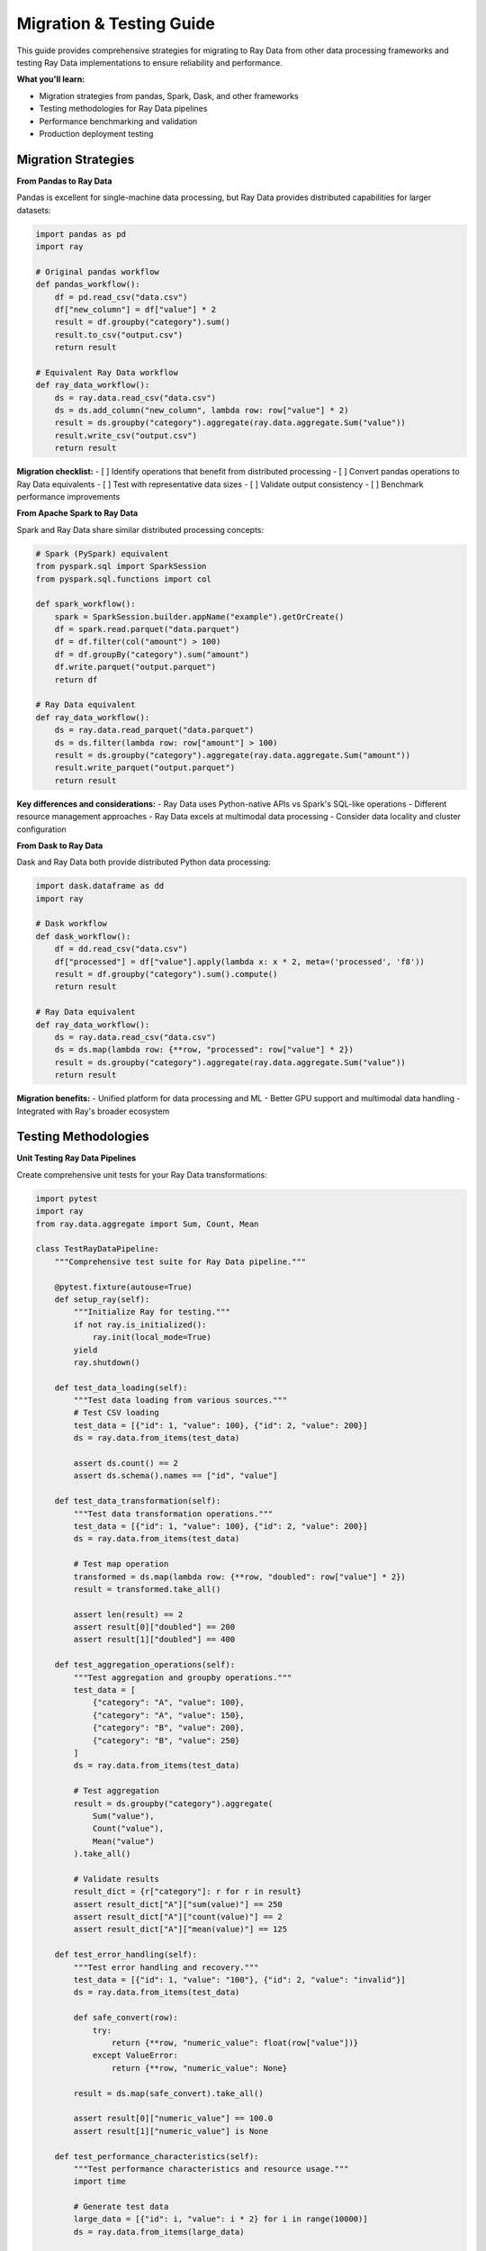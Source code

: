 .. _migration-testing:

Migration & Testing Guide
=========================

This guide provides comprehensive strategies for migrating to Ray Data from other data processing frameworks and testing Ray Data implementations to ensure reliability and performance.

**What you'll learn:**

* Migration strategies from pandas, Spark, Dask, and other frameworks
* Testing methodologies for Ray Data pipelines
* Performance benchmarking and validation
* Production deployment testing

Migration Strategies
--------------------

**From Pandas to Ray Data**

Pandas is excellent for single-machine data processing, but Ray Data provides distributed capabilities for larger datasets:

.. code-block:: python

    import pandas as pd
    import ray

    # Original pandas workflow
    def pandas_workflow():
        df = pd.read_csv("data.csv")
        df["new_column"] = df["value"] * 2
        result = df.groupby("category").sum()
        result.to_csv("output.csv")
        return result

    # Equivalent Ray Data workflow
    def ray_data_workflow():
        ds = ray.data.read_csv("data.csv")
        ds = ds.add_column("new_column", lambda row: row["value"] * 2)
        result = ds.groupby("category").aggregate(ray.data.aggregate.Sum("value"))
        result.write_csv("output.csv")
        return result

**Migration checklist:**
- [ ] Identify operations that benefit from distributed processing
- [ ] Convert pandas operations to Ray Data equivalents
- [ ] Test with representative data sizes
- [ ] Validate output consistency
- [ ] Benchmark performance improvements

**From Apache Spark to Ray Data**

Spark and Ray Data share similar distributed processing concepts:

.. code-block:: python

    # Spark (PySpark) equivalent
    from pyspark.sql import SparkSession
    from pyspark.sql.functions import col

    def spark_workflow():
        spark = SparkSession.builder.appName("example").getOrCreate()
        df = spark.read.parquet("data.parquet")
        df = df.filter(col("amount") > 100)
        df = df.groupBy("category").sum("amount")
        df.write.parquet("output.parquet")
        return df

    # Ray Data equivalent
    def ray_data_workflow():
        ds = ray.data.read_parquet("data.parquet")
        ds = ds.filter(lambda row: row["amount"] > 100)
        result = ds.groupby("category").aggregate(ray.data.aggregate.Sum("amount"))
        result.write_parquet("output.parquet")
        return result

**Key differences and considerations:**
- Ray Data uses Python-native APIs vs Spark's SQL-like operations
- Different resource management approaches
- Ray Data excels at multimodal data processing
- Consider data locality and cluster configuration

**From Dask to Ray Data**

Dask and Ray Data both provide distributed Python data processing:

.. code-block:: python

    import dask.dataframe as dd
    import ray

    # Dask workflow
    def dask_workflow():
        df = dd.read_csv("data.csv")
        df["processed"] = df["value"].apply(lambda x: x * 2, meta=('processed', 'f8'))
        result = df.groupby("category").sum().compute()
        return result

    # Ray Data equivalent
    def ray_data_workflow():
        ds = ray.data.read_csv("data.csv")
        ds = ds.map(lambda row: {**row, "processed": row["value"] * 2})
        result = ds.groupby("category").aggregate(ray.data.aggregate.Sum("value"))
        return result

**Migration benefits:**
- Unified platform for data processing and ML
- Better GPU support and multimodal data handling
- Integrated with Ray's broader ecosystem

Testing Methodologies
----------------------

**Unit Testing Ray Data Pipelines**

Create comprehensive unit tests for your Ray Data transformations:

.. code-block:: python

    import pytest
    import ray
    from ray.data.aggregate import Sum, Count, Mean

    class TestRayDataPipeline:
        """Comprehensive test suite for Ray Data pipeline."""
        
        @pytest.fixture(autouse=True)
        def setup_ray(self):
            """Initialize Ray for testing."""
            if not ray.is_initialized():
                ray.init(local_mode=True)
            yield
            ray.shutdown()
        
        def test_data_loading(self):
            """Test data loading from various sources."""
            # Test CSV loading
            test_data = [{"id": 1, "value": 100}, {"id": 2, "value": 200}]
            ds = ray.data.from_items(test_data)
            
            assert ds.count() == 2
            assert ds.schema().names == ["id", "value"]
        
        def test_data_transformation(self):
            """Test data transformation operations."""
            test_data = [{"id": 1, "value": 100}, {"id": 2, "value": 200}]
            ds = ray.data.from_items(test_data)
            
            # Test map operation
            transformed = ds.map(lambda row: {**row, "doubled": row["value"] * 2})
            result = transformed.take_all()
            
            assert len(result) == 2
            assert result[0]["doubled"] == 200
            assert result[1]["doubled"] == 400
        
        def test_aggregation_operations(self):
            """Test aggregation and groupby operations."""
            test_data = [
                {"category": "A", "value": 100},
                {"category": "A", "value": 150},
                {"category": "B", "value": 200},
                {"category": "B", "value": 250}
            ]
            ds = ray.data.from_items(test_data)
            
            # Test aggregation
            result = ds.groupby("category").aggregate(
                Sum("value"),
                Count("value"),
                Mean("value")
            ).take_all()
            
            # Validate results
            result_dict = {r["category"]: r for r in result}
            assert result_dict["A"]["sum(value)"] == 250
            assert result_dict["A"]["count(value)"] == 2
            assert result_dict["A"]["mean(value)"] == 125
        
        def test_error_handling(self):
            """Test error handling and recovery."""
            test_data = [{"id": 1, "value": "100"}, {"id": 2, "value": "invalid"}]
            ds = ray.data.from_items(test_data)
            
            def safe_convert(row):
                try:
                    return {**row, "numeric_value": float(row["value"])}
                except ValueError:
                    return {**row, "numeric_value": None}
            
            result = ds.map(safe_convert).take_all()
            
            assert result[0]["numeric_value"] == 100.0
            assert result[1]["numeric_value"] is None
        
        def test_performance_characteristics(self):
            """Test performance characteristics and resource usage."""
            import time
            
            # Generate test data
            large_data = [{"id": i, "value": i * 2} for i in range(10000)]
            ds = ray.data.from_items(large_data)
            
            # Measure processing time
            start_time = time.time()
            result = ds.map(lambda row: {**row, "processed": row["value"] * 2}) \
                      .groupby("id") \
                      .aggregate(Sum("value")) \
                      .count()
            end_time = time.time()
            
            processing_time = end_time - start_time
            assert processing_time < 30  # Should complete within 30 seconds
            assert result == 10000  # All records processed

**Integration Testing**

Test Ray Data integration with external systems:

.. code-block:: python

    import pytest
    import ray
    import tempfile
    import os

    class TestRayDataIntegration:
        """Integration tests for Ray Data with external systems."""
        
        def test_file_system_integration(self):
            """Test reading from and writing to file systems."""
            with tempfile.TemporaryDirectory() as temp_dir:
                # Create test data
                test_data = [{"id": i, "value": i * 10} for i in range(100)]
                ds = ray.data.from_items(test_data)
                
                # Write to file system
                output_path = os.path.join(temp_dir, "test_output")
                ds.write_parquet(output_path)
                
                # Read back and validate
                loaded_ds = ray.data.read_parquet(output_path)
                loaded_data = loaded_ds.take_all()
                
                assert len(loaded_data) == 100
                assert loaded_data[0]["id"] == 0
                assert loaded_data[0]["value"] == 0
        
        def test_database_integration(self):
            """Test database connectivity (mock example)."""
            # Note: In real tests, use test databases or mocking
            
            def mock_database_read():
                return [
                    {"customer_id": 1, "order_amount": 150.0},
                    {"customer_id": 2, "order_amount": 200.0}
                ]
            
            # Simulate database read
            ds = ray.data.from_items(mock_database_read())
            
            # Process data
            result = ds.groupby("customer_id") \
                      .aggregate(Sum("order_amount")) \
                      .take_all()
            
            assert len(result) == 2
            assert any(r["customer_id"] == 1 and r["sum(order_amount)"] == 150.0 for r in result)

**Performance Testing & Benchmarking**

Implement comprehensive performance testing:

.. code-block:: python

    import time
    import psutil
    import ray
    from ray.data import DataContext

    class PerformanceBenchmark:
        """Performance benchmarking for Ray Data operations."""
        
        def __init__(self):
            self.results = {}
        
        def benchmark_operation(self, name, operation_func, dataset):
            """Benchmark a specific Ray Data operation."""
            
            # Measure memory before
            memory_before = psutil.virtual_memory().used
            
            # Measure execution time
            start_time = time.time()
            result = operation_func(dataset)
            
            # Force materialization for accurate timing
            if hasattr(result, 'materialize'):
                result = result.materialize()
            elif hasattr(result, 'take_all'):
                result.take_all()
            
            end_time = time.time()
            
            # Measure memory after
            memory_after = psutil.virtual_memory().used
            
            # Store results
            self.results[name] = {
                'execution_time': end_time - start_time,
                'memory_delta': memory_after - memory_before,
                'timestamp': time.time()
            }
            
            return result
        
        def run_comprehensive_benchmark(self):
            """Run comprehensive performance benchmark."""
            
            # Generate test datasets of different sizes
            small_ds = ray.data.range(1000)
            medium_ds = ray.data.range(100000)
            large_ds = ray.data.range(1000000)
            
            datasets = [
                ("small", small_ds),
                ("medium", medium_ds),
                ("large", large_ds)
            ]
            
            for size_name, dataset in datasets:
                # Benchmark basic operations
                self.benchmark_operation(
                    f"{size_name}_map",
                    lambda ds: ds.map(lambda row: {"id": row["id"], "doubled": row["id"] * 2}),
                    dataset
                )
                
                self.benchmark_operation(
                    f"{size_name}_filter",
                    lambda ds: ds.filter(lambda row: row["id"] % 2 == 0),
                    dataset
                )
                
                self.benchmark_operation(
                    f"{size_name}_groupby",
                    lambda ds: ds.groupby(lambda row: row["id"] % 10).aggregate(Sum("id")),
                    dataset
                )
        
        def compare_configurations(self):
            """Compare performance across different Ray Data configurations."""
            
            test_data = ray.data.range(100000)
            
            # Test different block sizes
            for block_size in [32, 64, 128, 256]:  # MB
                ctx = DataContext.get_current()
                ctx.target_max_block_size = block_size * 1024 * 1024
                
                self.benchmark_operation(
                    f"block_size_{block_size}MB",
                    lambda ds: ds.map(lambda row: {"processed": row["id"] * 2}) \
                              .groupby(lambda row: row["id"] % 100) \
                              .aggregate(Sum("processed")),
                    test_data
                )
        
        def generate_report(self):
            """Generate performance benchmark report."""
            
            print("Ray Data Performance Benchmark Report")
            print("=" * 50)
            
            for operation, metrics in self.results.items():
                print(f"\nOperation: {operation}")
                print(f"  Execution Time: {metrics['execution_time']:.2f} seconds")
                print(f"  Memory Delta: {metrics['memory_delta'] / 1024 / 1024:.1f} MB")
            
            # Find fastest operations
            fastest_ops = sorted(self.results.items(), key=lambda x: x[1]['execution_time'])[:3]
            print(f"\nTop 3 Fastest Operations:")
            for i, (op, metrics) in enumerate(fastest_ops, 1):
                print(f"  {i}. {op}: {metrics['execution_time']:.2f}s")

**Data Quality Testing**

Implement data quality validation tests:

.. code-block:: python

    import ray
    from typing import Dict, Any, List

    class DataQualityValidator:
        """Comprehensive data quality validation for Ray Data pipelines."""
        
        def __init__(self):
            self.validation_results = {}
        
        def validate_schema(self, dataset, expected_schema: Dict[str, Any]):
            """Validate dataset schema matches expectations."""
            
            actual_schema = dataset.schema()
            
            # Check column names
            expected_columns = set(expected_schema.keys())
            actual_columns = set(actual_schema.names)
            
            missing_columns = expected_columns - actual_columns
            extra_columns = actual_columns - expected_columns
            
            self.validation_results['schema'] = {
                'valid': len(missing_columns) == 0 and len(extra_columns) == 0,
                'missing_columns': list(missing_columns),
                'extra_columns': list(extra_columns)
            }
            
            return self.validation_results['schema']['valid']
        
        def validate_data_ranges(self, dataset, column_ranges: Dict[str, tuple]):
            """Validate data falls within expected ranges."""
            
            validation_results = {}
            
            for column, (min_val, max_val) in column_ranges.items():
                # Get column statistics
                col_min = dataset.min(column)
                col_max = dataset.max(column)
                
                validation_results[column] = {
                    'valid': col_min >= min_val and col_max <= max_val,
                    'actual_min': col_min,
                    'actual_max': col_max,
                    'expected_min': min_val,
                    'expected_max': max_val
                }
            
            self.validation_results['ranges'] = validation_results
            return all(r['valid'] for r in validation_results.values())
        
        def validate_completeness(self, dataset, required_columns: List[str]):
            """Validate data completeness (no null values in required columns)."""
            
            completeness_results = {}
            
            for column in required_columns:
                # Count null values
                null_count = dataset.filter(lambda row: row.get(column) is None).count()
                total_count = dataset.count()
                
                completeness_results[column] = {
                    'valid': null_count == 0,
                    'null_count': null_count,
                    'total_count': total_count,
                    'completeness_ratio': (total_count - null_count) / total_count
                }
            
            self.validation_results['completeness'] = completeness_results
            return all(r['valid'] for r in completeness_results.values())
        
        def validate_uniqueness(self, dataset, unique_columns: List[str]):
            """Validate uniqueness constraints."""
            
            uniqueness_results = {}
            
            for column in unique_columns:
                # Count unique values vs total values
                unique_count = dataset.select_columns([column]).unique().count()
                total_count = dataset.count()
                
                uniqueness_results[column] = {
                    'valid': unique_count == total_count,
                    'unique_count': unique_count,
                    'total_count': total_count,
                    'duplicate_count': total_count - unique_count
                }
            
            self.validation_results['uniqueness'] = uniqueness_results
            return all(r['valid'] for r in uniqueness_results.values())
        
        def generate_quality_report(self):
            """Generate comprehensive data quality report."""
            
            print("Data Quality Validation Report")
            print("=" * 40)
            
            for category, results in self.validation_results.items():
                print(f"\n{category.upper()} Validation:")
                
                if category == 'schema':
                    print(f"  Valid: {results['valid']}")
                    if results['missing_columns']:
                        print(f"  Missing columns: {results['missing_columns']}")
                    if results['extra_columns']:
                        print(f"  Extra columns: {results['extra_columns']}")
                
                elif category in ['ranges', 'completeness', 'uniqueness']:
                    for column, metrics in results.items():
                        print(f"  {column}: {'✓' if metrics['valid'] else '✗'}")
                        for key, value in metrics.items():
                            if key != 'valid':
                                print(f"    {key}: {value}")

**Example: Complete Testing Pipeline**

.. code-block:: python

    def run_complete_testing_pipeline():
        """Run a complete testing pipeline for Ray Data implementation."""
        
        # Initialize Ray
        ray.init(local_mode=True)
        
        try:
            # 1. Unit tests
            print("Running unit tests...")
            pytest.main(["-v", "test_ray_data_pipeline.py"])
            
            # 2. Performance benchmarking
            print("\nRunning performance benchmarks...")
            benchmark = PerformanceBenchmark()
            benchmark.run_comprehensive_benchmark()
            benchmark.compare_configurations()
            benchmark.generate_report()
            
            # 3. Data quality validation
            print("\nRunning data quality validation...")
            test_data = ray.data.from_items([
                {"id": 1, "name": "Alice", "age": 25, "salary": 50000},
                {"id": 2, "name": "Bob", "age": 30, "salary": 60000},
                {"id": 3, "name": "Charlie", "age": 35, "salary": 70000}
            ])
            
            validator = DataQualityValidator()
            validator.validate_schema(test_data, {"id": int, "name": str, "age": int, "salary": float})
            validator.validate_data_ranges(test_data, {"age": (0, 100), "salary": (0, 1000000)})
            validator.validate_completeness(test_data, ["id", "name", "age"])
            validator.validate_uniqueness(test_data, ["id"])
            validator.generate_quality_report()
            
            print("\nTesting pipeline completed successfully!")
            
        finally:
            ray.shutdown()

Production Deployment Testing
-----------------------------

**Staging Environment Testing**

Create comprehensive staging environment tests:

.. code-block:: python

    import ray
    from ray.data import DataContext

    class ProductionReadinessTest:
        """Test Ray Data implementation for production readiness."""
        
        def test_cluster_connectivity(self):
            """Test connectivity to production-like cluster."""
            
            # Test cluster initialization
            ray.init(address="ray://staging-cluster:10001")
            
            # Verify cluster resources
            cluster_resources = ray.cluster_resources()
            assert cluster_resources.get("CPU", 0) > 0
            assert cluster_resources.get("memory", 0) > 0
            
            print(f"Cluster resources: {cluster_resources}")
        
        def test_data_source_connectivity(self):
            """Test connectivity to production data sources."""
            
            # Test database connectivity
            try:
                ds = ray.data.read_sql(
                    "postgresql://staging-db:5432/testdb",
                    "SELECT COUNT(*) as count FROM test_table LIMIT 1"
                )
                result = ds.take(1)
                assert len(result) == 1
                print("Database connectivity: ✓")
            except Exception as e:
                print(f"Database connectivity failed: {e}")
                raise
            
            # Test cloud storage connectivity
            try:
                ds = ray.data.read_parquet("s3://staging-bucket/test-data/")
                count = ds.count()
                assert count > 0
                print(f"Cloud storage connectivity: ✓ ({count} records)")
            except Exception as e:
                print(f"Cloud storage connectivity failed: {e}")
                raise
        
        def test_performance_at_scale(self):
            """Test performance with production-scale data."""
            
            # Configure for production-like settings
            ctx = DataContext.get_current()
            ctx.target_max_block_size = 128 * 1024 * 1024  # 128MB
            ctx.enable_auto_log_stats = True
            
            # Load large dataset
            large_ds = ray.data.read_parquet("s3://staging-bucket/large-dataset/")
            
            # Run typical production workload
            result = large_ds.filter(lambda row: row["amount"] > 100) \
                            .map_batches(production_transform_function) \
                            .groupby("category") \
                            .aggregate(Sum("processed_amount"))
            
            # Validate performance
            stats = result.stats()
            assert "execution completed" in stats
            
            print("Production-scale performance test: ✓")
        
        def test_error_recovery(self):
            """Test error handling and recovery in production scenarios."""
            
            # Test with some corrupted data
            mixed_data = ray.data.from_items([
                {"id": 1, "value": 100},
                {"id": 2, "value": "corrupted"},
                {"id": 3, "value": 300}
            ])
            
            # Configure error tolerance
            ctx = DataContext.get_current()
            ctx.max_errored_blocks = 1  # Allow some failures
            
            def robust_transform(batch):
                processed = []
                for row in batch.to_pylist():
                    try:
                        processed.append({
                            "id": row["id"],
                            "processed_value": float(row["value"]) * 2
                        })
                    except (ValueError, TypeError):
                        # Handle corrupted data gracefully
                        processed.append({
                            "id": row["id"],
                            "processed_value": 0  # Default value
                        })
                return ray.data.from_pylist(processed)
            
            result = mixed_data.map_batches(robust_transform)
            output = result.take_all()
            
            # Validate error handling
            assert len(output) == 3
            assert output[1]["processed_value"] == 0  # Corrupted data handled
            
            print("Error recovery test: ✓")

**Continuous Integration Testing**

Create CI/CD pipeline tests:

.. code-block:: yaml

    # .github/workflows/ray-data-tests.yml
    name: Ray Data Pipeline Tests
    
    on:
      push:
        branches: [main, develop]
      pull_request:
        branches: [main]
    
    jobs:
      test:
        runs-on: ubuntu-latest
        
        steps:
        - uses: actions/checkout@v3
        
        - name: Set up Python
          uses: actions/setup-python@v3
          with:
            python-version: '3.9'
        
        - name: Install dependencies
          run: |
            pip install ray[data] pytest
            pip install -r requirements.txt
        
        - name: Run Ray Data unit tests
          run: |
            pytest tests/test_ray_data_pipeline.py -v
        
        - name: Run integration tests
          run: |
            pytest tests/test_integration.py -v
        
        - name: Run performance benchmarks
          run: |
            python scripts/benchmark_pipeline.py
        
        - name: Validate data quality
          run: |
            python scripts/validate_data_quality.py

Next Steps
----------

**Migration Planning**

1. **Assessment Phase**:
   * Analyze current data processing workflows
   * Identify components that benefit from Ray Data
   * Plan migration timeline and resources

2. **Pilot Implementation**:
   * Start with non-critical workloads
   * Implement comprehensive testing
   * Gather performance metrics

3. **Production Rollout**:
   * Gradual migration of production workloads
   * Monitor performance and reliability
   * Maintain rollback capabilities

**Testing Strategy Development**

1. **Test Suite Creation**:
   * Unit tests for all transformations
   * Integration tests for external systems
   * Performance benchmarks for optimization

2. **Quality Assurance**:
   * Data quality validation frameworks
   * Error handling and recovery testing
   * Production readiness validation

3. **Continuous Improvement**:
   * Regular performance monitoring
   * Test suite maintenance and updates
   * Community feedback integration

For more detailed guidance on specific migration scenarios or testing approaches, consult the Ray Data community resources or consider professional services support.
